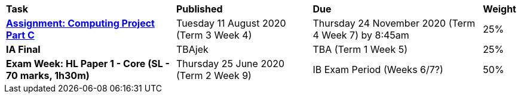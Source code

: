 [cols="5,4,5,1"]
|===

^|*Task*
^|*Published*
^|*Due*
^|*Weight*

{set:cellbgcolor:white}
.^|*https://docs.google.com/document/d/1iSR11zHArpHTikUQIZ0r40pO2qz9cDgiS2wKD-2ho2g/edit?usp=sharing[Assignment: Computing Project Part C^]*
.^|Tuesday 11 August 2020 (Term 3 Week 4)
.^|Thursday 24 November 2020 (Term 4 Week 7) by 8:45am
^.^|25%

.^|*IA Final*
.^|TBAjek
.^|TBA (Term 1 Week 5)
^.^|25%

.^|*Exam Week: HL Paper 1 - Core (SL - 70 marks, 1h30m)*
.^|Thursday 25 June 2020 (Term 2 Week 9)
.^|IB Exam Period (Weeks 6/7?)
^.^|50%

|===
